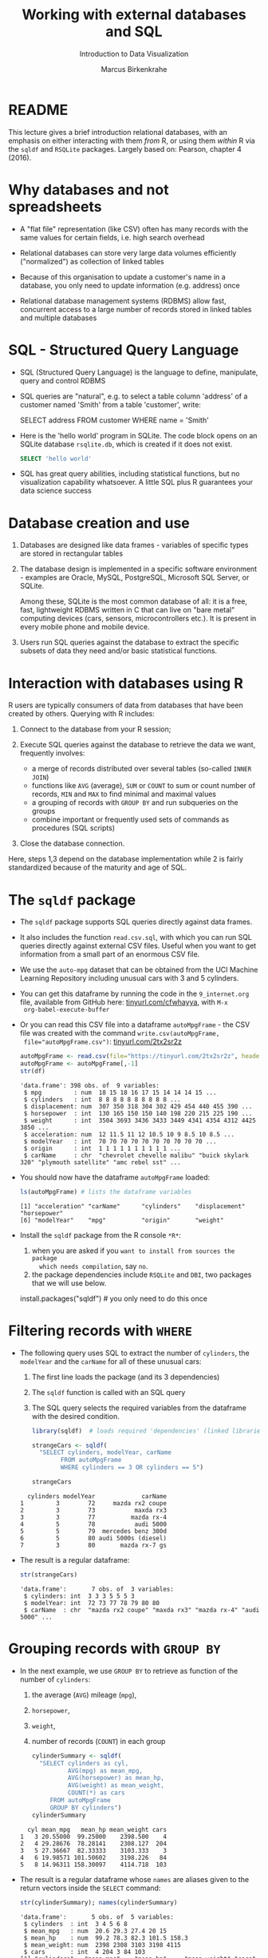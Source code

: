 #+TITLE: Working with external databases and SQL
#+AUTHOR: Marcus Birkenkrahe
#+Subtitle: Introduction to Data Visualization
#+STARTUP: hideblocks overview indent inlineimages
#+PROPERTY: header-args:R :exports both :results output :session *R*
:REVEAL_PROPERTIES:
#+REVEAL_ROOT: https://cdn.jsdelivr.net/npm/reveal.js
#+REVEAL_REVEAL_JS_VERSION: 4
#+REVEAL_THEME: black
#+REVEAL_INIT_OPTIONS: transition: 'cube'
:END:
* README

This lecture gives a brief introduction relational databases, with an
emphasis on either interacting with them /from/ R, or using them /within/
R via the ~sqldf~ and ~RSQLite~ packages. Largely based on: Pearson,
chapter 4 (2016).

* Why databases and not spreadsheets

- A "flat file" representation (like CSV) often has many records with
  the same values for certain fields, i.e. high search overhead

- Relational databases can store very large data volumes efficiently
  ("normalized") as collection of linked tables

- Because of this organisation to update a customer's name in a
  database, you only need to update information (e.g. address) once

- Relational database management systems (RDBMS) allow fast,
  concurrent access to a large number of records stored in linked
  tables and multiple databases

* SQL - Structured Query Language

- SQL (Structured Query Language) is the language to define,
  manipulate, query and control RDBMS

- SQL queries are "natural", e.g. to select a table column 'address'
  of a customer named 'Smith' from a table 'customer', write:
  #+begin_example sql
    SELECT address
      FROM customer
      WHERE name = 'Smith'
  #+end_example

- Here is the 'hello world' program in SQLite. The code block opens on
  an SQLite database ~rsqlite.db~, which is created if it does not
  exist.
  #+begin_src sqlite :db rsqlite.db
    SELECT 'hello world'
  #+end_src

- SQL has great query abilities, including statistical functions, but
  no visualization capability whatsoever. A little SQL plus R
  guarantees your data science success

* Database creation and use

1) Databases are designed like data frames - variables of specific
   types are stored in rectangular tables

2) The database design is implemented in a specific software
   environment - examples are Oracle, MySQL, PostgreSQL, Microsoft SQL
   Server, or SQLite.

   Among these, SQLite is the most common database of all: it is a
   free, fast, lightweight RDBMS written in C that can live on "bare
   metal" computing devices (cars, sensors, microcontrollers etc.). It
   is present in every mobile phone and mobile device.

3) Users run SQL queries against the database to extract the specific
   subsets of data they need and/or basic statistical functions.

* Interaction with databases using R

R users are typically consumers of data from databases that have been
created by others. Querying with R includes:

1. Connect to the database from your R session;

2. Execute SQL queries against the database to retrieve the data we
   want, frequently involves:
   - a merge of records distributed over several tables (so-called
     ~INNER JOIN~)
   - functions like ~AVG~ (average), ~SUM~ or ~COUNT~ to sum or count number
     of records, ~MIN~ and ~MAX~ to find minimal and maximal values
   - a grouping of records with ~GROUP BY~ and run subqueries on the
     groups
   - combine important or frequently used sets of commands as
     procedures (SQL scripts)

3. Close the database connection.

Here, steps 1,3 depend on the database implementation while 2 is
fairly standardized because of the maturity and age of SQL.

* The ~sqldf~ package

- The ~sqldf~ package supports SQL queries directly against data frames.

- It also includes the function ~read.csv.sql~, with which you can run
  SQL queries directly against external CSV files. Useful when you
  want to get information from a small part of an enormous CSV file.

- We use the ~auto-mpg~ dataset that can be obtained from the UCI
  Machine Learning Repository including unusual cars with 3 and 5
  cylinders.

- You can get this dataframe by running the code in the ~9_internet.org~
  file, available from GitHub here: [[https://tinyurl.com/cfwhayya][tinyurl.com/cfwhayya]], with ~M-x
  org-babel-execute-buffer~

- Or you can read this CSV file into a dataframe ~autoMpgFrame~ - the
  CSV file was created with the command ~write.csv(autoMpgFrame,
  file="autoMpgFrame.csv")~: [[https://tinyurl.com/2tx2sr2z][tinyurl.com/2tx2sr2z]]
  #+begin_src R
    autoMpgFrame <- read.csv(file="https://tinyurl.com/2tx2sr2z", header=TRUE)
    autoMpgFrame <- autoMpgFrame[,-1]
    str(df)
  #+end_src

  #+RESULTS:
  #+begin_example
  'data.frame': 398 obs. of  9 variables:
   $ mpg         : num  18 15 18 16 17 15 14 14 14 15 ...
   $ cylinders   : int  8 8 8 8 8 8 8 8 8 8 ...
   $ displacement: num  307 350 318 304 302 429 454 440 455 390 ...
   $ horsepower  : int  130 165 150 150 140 198 220 215 225 190 ...
   $ weight      : int  3504 3693 3436 3433 3449 4341 4354 4312 4425 3850 ...
   $ acceleration: num  12 11.5 11 12 10.5 10 9 8.5 10 8.5 ...
   $ modelYear   : int  70 70 70 70 70 70 70 70 70 70 ...
   $ origin      : int  1 1 1 1 1 1 1 1 1 1 ...
   $ carName     : chr  "chevrolet chevelle malibu" "buick skylark 320" "plymouth satellite" "amc rebel sst" ...
  #+end_example

- You should now have the dataframe ~autoMpgFrame~ loaded:
  #+begin_src R
    ls(autoMpgFrame) # lists the dataframe variables
  #+end_src

  #+RESULTS:
  : [1] "acceleration" "carName"      "cylinders"    "displacement" "horsepower"
  : [6] "modelYear"    "mpg"          "origin"       "weight"

- Install the ~sqldf~ package from the R console ~*R*~:
  1) when you are asked if you ~want to install from sources the package
     which needs compilation~, say ~no~.
  2) the package dependencies include ~RSQLite~ and ~DBI~, two packages
     that we will use below.

  #+begin_example R
    install.packages("sqldf")  # you only need to do this once
  #+end_example

* Filtering records with ~WHERE~

- The following query uses SQL to extract the number of ~cylinders~, the
  ~modelYear~ and the ~carName~ for all of these unusual cars:
  1) The first line loads the package (and its 3 dependencies)
  2) The ~sqldf~ function is called with an SQL query
  3) The SQL query selects the required variables from the dataframe
     with the desired condition.

  #+begin_src R
    library(sqldf)  # loads required 'dependencies' (linked libraries)

    strangeCars <- sqldf(
      "SELECT cylinders, modelYear, carName
            FROM autoMpgFrame
            WHERE cylinders == 3 OR cylinders == 5")

    strangeCars
  #+end_src

  #+RESULTS:
  :   cylinders modelYear             carName
  : 1         3        72     mazda rx2 coupe
  : 2         3        73           maxda rx3
  : 3         3        77          mazda rx-4
  : 4         5        78           audi 5000
  : 5         5        79  mercedes benz 300d
  : 6         5        80 audi 5000s (diesel)
  : 7         3        80       mazda rx-7 gs

- The result is a regular dataframe:
  #+begin_src R
    str(strangeCars)
  #+end_src

  #+RESULTS:
  : 'data.frame':       7 obs. of  3 variables:
  :  $ cylinders: int  3 3 3 5 5 5 3
  :  $ modelYear: int  72 73 77 78 79 80 80
  :  $ carName  : chr  "mazda rx2 coupe" "maxda rx3" "mazda rx-4" "audi 5000" ...

* Grouping records with ~GROUP BY~

- In the next example, we use ~GROUP BY~ to retrieve as function of the
  number of ~cylinders~:
  1) the average (~AVG~) mileage (~mpg~),
  2) ~horsepower~,
  3) ~weight~,
  4) number of records (~COUNT~) in each group
  #+begin_src R
    cylinderSummary <- sqldf(
      "SELECT cylinders as cyl,
              AVG(mpg) as mean_mpg,
              AVG(horsepower) as mean_hp,
              AVG(weight) as mean_weight,
              COUNT(*) as cars
         FROM autoMpgFrame
         GROUP BY cylinders")
    cylinderSummary
  #+end_src

  #+RESULTS:
  :   cyl mean_mpg   mean_hp mean_weight cars
  : 1   3 20.55000  99.25000    2398.500    4
  : 2   4 29.28676  78.28141    2308.127  204
  : 3   5 27.36667  82.33333    3103.333    3
  : 4   6 19.98571 101.50602    3198.226   84
  : 5   8 14.96311 158.30097    4114.718  103

- The result is a regular dataframe whose ~names~ are aliases given to
  the return vectors inside the ~SELECT~ command:
  #+begin_src R
    str(cylinderSummary); names(cylinderSummary)
  #+end_src

  #+RESULTS:
  : 'data.frame':       5 obs. of  5 variables:
  :  $ cylinders  : int  3 4 5 6 8
  :  $ mean_mpg   : num  20.6 29.3 27.4 20 15
  :  $ mean_hp    : num  99.2 78.3 82.3 101.5 158.3
  :  $ mean_weight: num  2398 2308 3103 3198 4115
  :  $ cars       : int  4 204 3 84 103
  : [1] "cylinders"   "mean_mpg"    "mean_hp"     "mean_weight" "cars"

- The wildcard argument for ~COUNT~ works because the table is
  rectangular: ~COUNT(cylinders)~ would also have worked, since every
  column has the same length of records.

* TODO ~INNER JOIN~ between dataframes

- This content is reserved for the advanced introduction to data
  science course

* Database support in R with ~DBI~ and ~RODBC~

- Databases represent external files usually hosted on external
  servers (other computers), accessed over a network

- To work with a database from an interactive R session, you must:
  1) Connect to the database
  2) Execute SQL commands on the database - these can include creating
     or deleting tables (e.g. ~CREATE TABLE~) and manipulating table
     content (e.g. ~INSERT INTO~) or structure (e.g. ~ALTER TABLE~)
  3) Disconnect from the database

- Database (DB) communication support is provided by two packages: ~DBI~
  or ~RODBC~ (for the Open Database Connectivity standard - RDBMS like
  MySQL, Microsoft SQL Server, Microsoft Access, etc.)

- ~DBI~ supports
  + Oracle through the ~ROracle~ package,
  + PostgreSQL through the ~RPostgreSQL~ package, and
  + SQLite through the ~RSQLite~ package

- The key functions provided by ~DBI~ are:
  1) ~dbDriver~ to specify the DB type, e.g. ~dbDriver("PostgreSQL")~
  2) ~dbConnect~ to connect with a specific DB
  3) ~dbGetQuery~ to send SQL queries to the DB and retrieve results
  4) ~dbDisconnect~ terminates our connection with the DB

* The ~RSQLite~ package

- In our ~RSQLite~ example, we
  1) create a new ~sqlite3~ database
  2) connect to the database
  3) create new tables in the database
  4) check what the database contains
  5) apply SQL queries against the database
  6) disconnect from the database

- ~RSQLite~ was already installed if you installed ~sqldf~, otherwise you
  must install it before you can use it.

* Create and connect to an SQLite database

- After loading the package, we create an SQLite database
  ~mtcars.db~. If it does not exist it will be created.
  #+begin_src R :results silent
    library(RSQLite)
    conn <- dbConnect(SQLite(), "../data/mtcars.db")
  #+end_src

- We can check if this database was created using ~shell~ (your relative
  path to the file may be different) - and if it is empty:
  #+begin_src R
    shell('DIR/W "../data/mtcars.db"')
  #+end_src

  #+RESULTS:
  :  Volume in drive C is OS
  :  Volume Serial Number is 0654-135C
  :
  :  Directory of c:\Users\birkenkrahe\Documents\GitHub\dviz\data
  :
  : mtcars.db
  :                1 File(s)              0 bytes
  :                0 Dir(s)  346,568,130,560 bytes free

- What is the nature of this object ~conn~ that represents a connection?
  #+begin_src R
    class(conn)
  #+end_src

  #+RESULTS:
  : [1] "SQLiteConnection"
  : attr(,"package")
  : [1] "RSQLite"

  #+begin_src R
    str(conn)
  #+end_src

  #+RESULTS:
  #+begin_example
  Formal class 'SQLiteConnection' [package "RSQLite"] with 8 slots
    ..@ ptr                :<

    ..@ dbname             : chr "c:\\Users\\birkenkrahe\\Documents\\GitHub\\dviz\\data\\mtcars.db"
    ..@ loadable.extensions: logi TRUE
    ..@ flags              : int 70
    ..@ vfs                : chr ""
    ..@ ref                :<environment:

    ..@ bigint             : chr "integer64"
    ..@ extended_types     : logi FALSE
  #+end_example

- We learn that ~conn~ is a connection, and that it knows about
  ~mtcars.db~ and its absolute path address. This path could also be a
  network path.

* Create a table in the database

- We need to put something in the new database - we use the existing,
  pre-loaded, well-known data frame ~mtcars~.
  #+begin_src R :results silent
    dbWriteTable(conn, "MTCARSTABLE", mtcars)
  #+end_src

- SQLite is not case-sensitive, I only write the commands in upper
  case to distinguish them from R (which is case-sensitive)

- Let's see if ~mtcars.db~ has changed (with a time option):
  #+begin_src R
    shell('DIR/T "../data/mtcars.db"')
  #+end_src

  #+RESULTS:
  :  Volume in drive C is OS
  :  Volume Serial Number is 0654-135C
  :
  :  Directory of c:\Users\birkenkrahe\Documents\GitHub\dviz\data
  :
  : 11/18/2022  02:10 PM             8,192 mtcars.db
  :                1 File(s)          8,192 bytes
  :                0 Dir(s)  346,563,227,648 bytes free

* Check SQLite database content

- We want to list the table in the database (accessed via ~conn~):
  #+begin_src R
    dbListTables(conn)
  #+end_src

  #+RESULTS:
  : [1] "MTCARSTABLE"

- We also want to know which fields this table contains:
  #+begin_src R
    dbListFields(conn, "MTCARSTABLE")
  #+end_src

  #+RESULTS:
  :  [1] "mpg"  "cyl"  "disp" "hp"   "drat" "wt"   "qsec" "vs"   "am"   "gear"
  : [11] "carb"

- Everything seems to be there. But to know for sure, we need to
  ~SELECT~ the fields.

* Query SQLite database

- To see how many records are in the table, we can use the ~SELECT
  COUNT(*)~ SQL statement on the table - displayed with an alias name:
  #+begin_src R
    dbGetQuery(conn,
               "SELECT COUNT(*) AS 'mtcars_count'
                FROM MTCARSTABLE")
  #+end_src

  #+RESULTS:
  :   mtcars_count
  : 1           32

- The ~SELECT~ command is very versatile - it can even do arithmetic
  (without using any tables - an empty database would suffice):
  #+begin_src R
    dbGetQuery(conn,
               "SELECT 1+1")
  #+end_src

  #+RESULTS:
  :   1+1
  : 1   2

- To do something more interesting, let's repeat the ~sqldf~ example for
  ~mtcars~
  #+begin_src R
    dbGetQuery(conn,
               "SELECT cyl,
                       AVG(mpg) as 'mean_mpg',
                       AVG(hp) as 'mean_hp',
                       AVG(wt) as 'mean_weight',
                       COUNT(*) as 'cars'
                FROM MTCARSTABLE
                GROUP BY cyl")
  #+end_src

  #+RESULTS:
  :   cyl mean_mpg   mean_hp mean_weight cars
  : 1   4 26.66364  82.63636    2.285727   11
  : 2   6 19.74286 122.28571    3.117143    7
  : 3   8 15.10000 209.21429    3.999214   14
* Close SQLite database connection

- Check your workspace before and after disconnecting from the database:
  #+begin_src R
    ls()
    dbDisconnect(conn)
    ls()
  #+end_src

  #+RESULTS:
  #+begin_example
   [1] "autoMpgFrame"    "conn"            "cyl.freq"        "cyl.freq.matrix"
   [5] "cylinders"       "cylinderSummary" "data"            "df"             
   [9] "dnf"             "group"           "h"               "sex.freq"       
  [13] "stations"        "strangeCars"     "tbl"             "tg"             
  [17] "transmission"    "value"
  Warning message:
  In connection_release(conn@ptr) : Already disconnected
   [1] "autoMpgFrame"    "conn"            "cyl.freq"        "cyl.freq.matrix"
   [5] "cylinders"       "cylinderSummary" "data"            "df"             
   [9] "dnf"             "group"           "h"               "sex.freq"       
  [13] "stations"        "strangeCars"     "tbl"             "tg"             
  [17] "transmission"    "value"
  Error: Invalid or closed connection
  #+end_example

- The database connection is a so-called ~S4~ object - it is not part of
  your environment (but instead connects it to the external
  world). Consequently, ~conn~ is still there but it's not active:
  #+begin_src R
    dbListTables(conn)
  #+end_src

  #+RESULTS:
  : Error: Invalid or closed connection

* Further study

1) [[https://www.datacamp.com/tutorial/sqlite-in-r][SQLite in R]] - lightweight DataCamp tutorial
   - Creating databases and tables
   - Executing SQL queries through RSQLite
   - Insert variables into queries
   - Administrating databases from R

2) [[https://blog.rsquaredacademy.com/working-with-databases-using-r/][A Comprehensive Introduction to Working with Databases using R]]
   - Free tutorial looking at connecting to databases from R
   - Uses the table manipulation package ~dplyr~ ("Tidyverse")
   - Overuse of "Tidyverse" packages overcomplicates thingsx

* References

- Pearson RK (2016). Exploratory Data Analysis. CRC Press.
